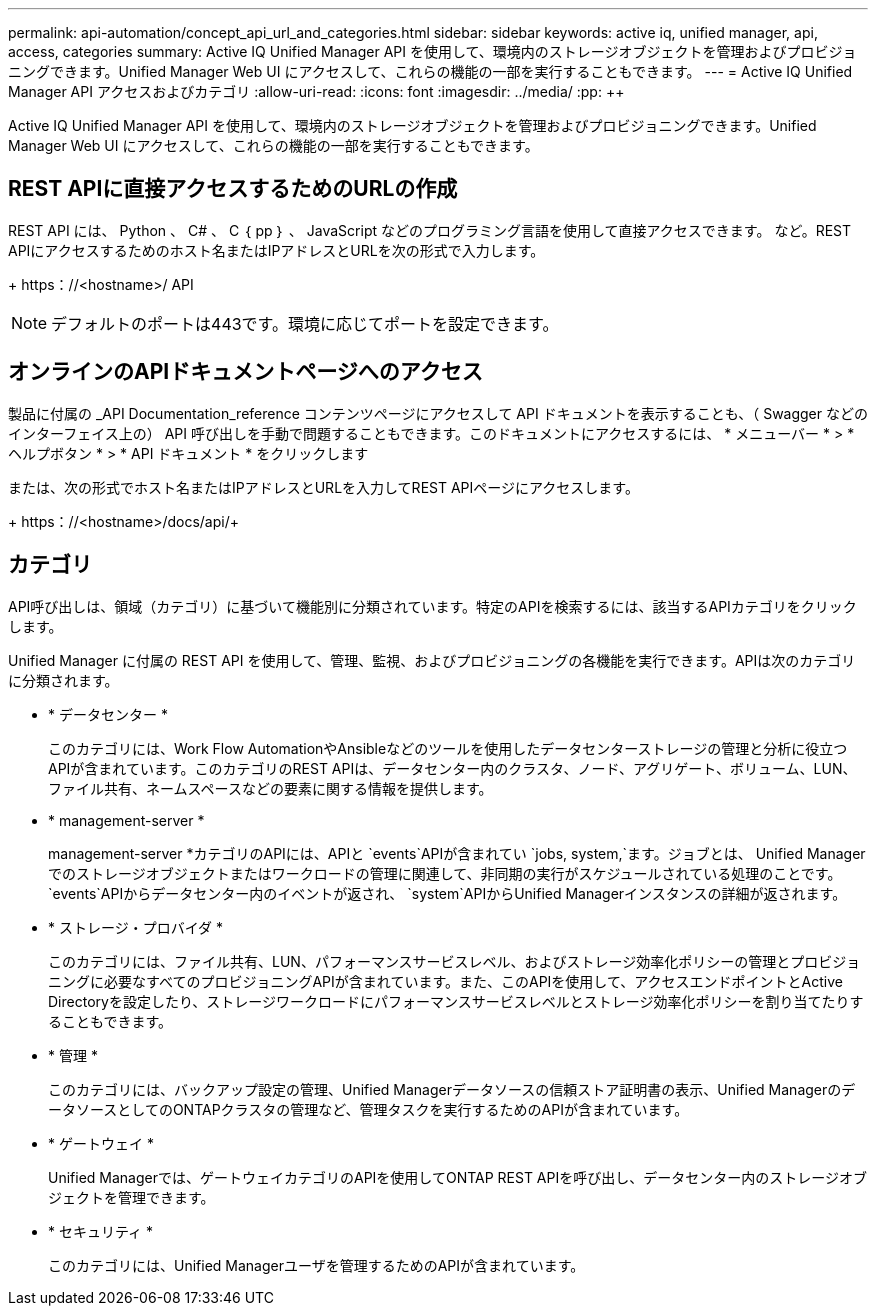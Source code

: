 ---
permalink: api-automation/concept_api_url_and_categories.html 
sidebar: sidebar 
keywords: active iq, unified manager, api, access, categories 
summary: Active IQ Unified Manager API を使用して、環境内のストレージオブジェクトを管理およびプロビジョニングできます。Unified Manager Web UI にアクセスして、これらの機能の一部を実行することもできます。 
---
= Active IQ Unified Manager API アクセスおよびカテゴリ
:allow-uri-read: 
:icons: font
:imagesdir: ../media/
:pp: &#43;&#43;


[role="lead"]
Active IQ Unified Manager API を使用して、環境内のストレージオブジェクトを管理およびプロビジョニングできます。Unified Manager Web UI にアクセスして、これらの機能の一部を実行することもできます。



== REST APIに直接アクセスするためのURLの作成

REST API には、 Python 、 C# 、 C ｛ pp ｝ 、 JavaScript などのプログラミング言語を使用して直接アクセスできます。 など。REST APIにアクセスするためのホスト名またはIPアドレスとURLを次の形式で入力します。

+ https：//<hostname>/ API +

[NOTE]
====
デフォルトのポートは443です。環境に応じてポートを設定できます。

====


== オンラインのAPIドキュメントページへのアクセス

製品に付属の _API Documentation_reference コンテンツページにアクセスして API ドキュメントを表示することも、（ Swagger などのインターフェイス上の） API 呼び出しを手動で問題することもできます。このドキュメントにアクセスするには、 * メニューバー * > * ヘルプボタン * > * API ドキュメント * をクリックします

または、次の形式でホスト名またはIPアドレスとURLを入力してREST APIページにアクセスします。

+ https：//<hostname>/docs/api/+



== カテゴリ

API呼び出しは、領域（カテゴリ）に基づいて機能別に分類されています。特定のAPIを検索するには、該当するAPIカテゴリをクリックします。

Unified Manager に付属の REST API を使用して、管理、監視、およびプロビジョニングの各機能を実行できます。APIは次のカテゴリに分類されます。

* * データセンター *
+
このカテゴリには、Work Flow AutomationやAnsibleなどのツールを使用したデータセンターストレージの管理と分析に役立つAPIが含まれています。このカテゴリのREST APIは、データセンター内のクラスタ、ノード、アグリゲート、ボリューム、LUN、ファイル共有、ネームスペースなどの要素に関する情報を提供します。

* * management-server *
+
management-server *カテゴリのAPIには、APIと `events`APIが含まれてい `jobs, system,`ます。ジョブとは、 Unified Manager でのストレージオブジェクトまたはワークロードの管理に関連して、非同期の実行がスケジュールされている処理のことです。 `events`APIからデータセンター内のイベントが返され、 `system`APIからUnified Managerインスタンスの詳細が返されます。

* * ストレージ・プロバイダ *
+
このカテゴリには、ファイル共有、LUN、パフォーマンスサービスレベル、およびストレージ効率化ポリシーの管理とプロビジョニングに必要なすべてのプロビジョニングAPIが含まれています。また、このAPIを使用して、アクセスエンドポイントとActive Directoryを設定したり、ストレージワークロードにパフォーマンスサービスレベルとストレージ効率化ポリシーを割り当てたりすることもできます。

* * 管理 *
+
このカテゴリには、バックアップ設定の管理、Unified Managerデータソースの信頼ストア証明書の表示、Unified ManagerのデータソースとしてのONTAPクラスタの管理など、管理タスクを実行するためのAPIが含まれています。

* * ゲートウェイ *
+
Unified Managerでは、ゲートウェイカテゴリのAPIを使用してONTAP REST APIを呼び出し、データセンター内のストレージオブジェクトを管理できます。

* * セキュリティ *
+
このカテゴリには、Unified Managerユーザを管理するためのAPIが含まれています。


